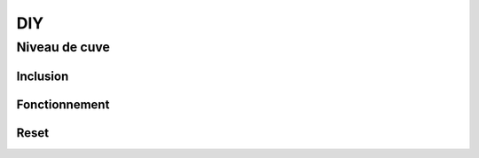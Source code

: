 DIY
===

Niveau de cuve
--------------

Inclusion
^^^^^^^^^


Fonctionnement
^^^^^^^^^^^^^^


Reset
^^^^^
